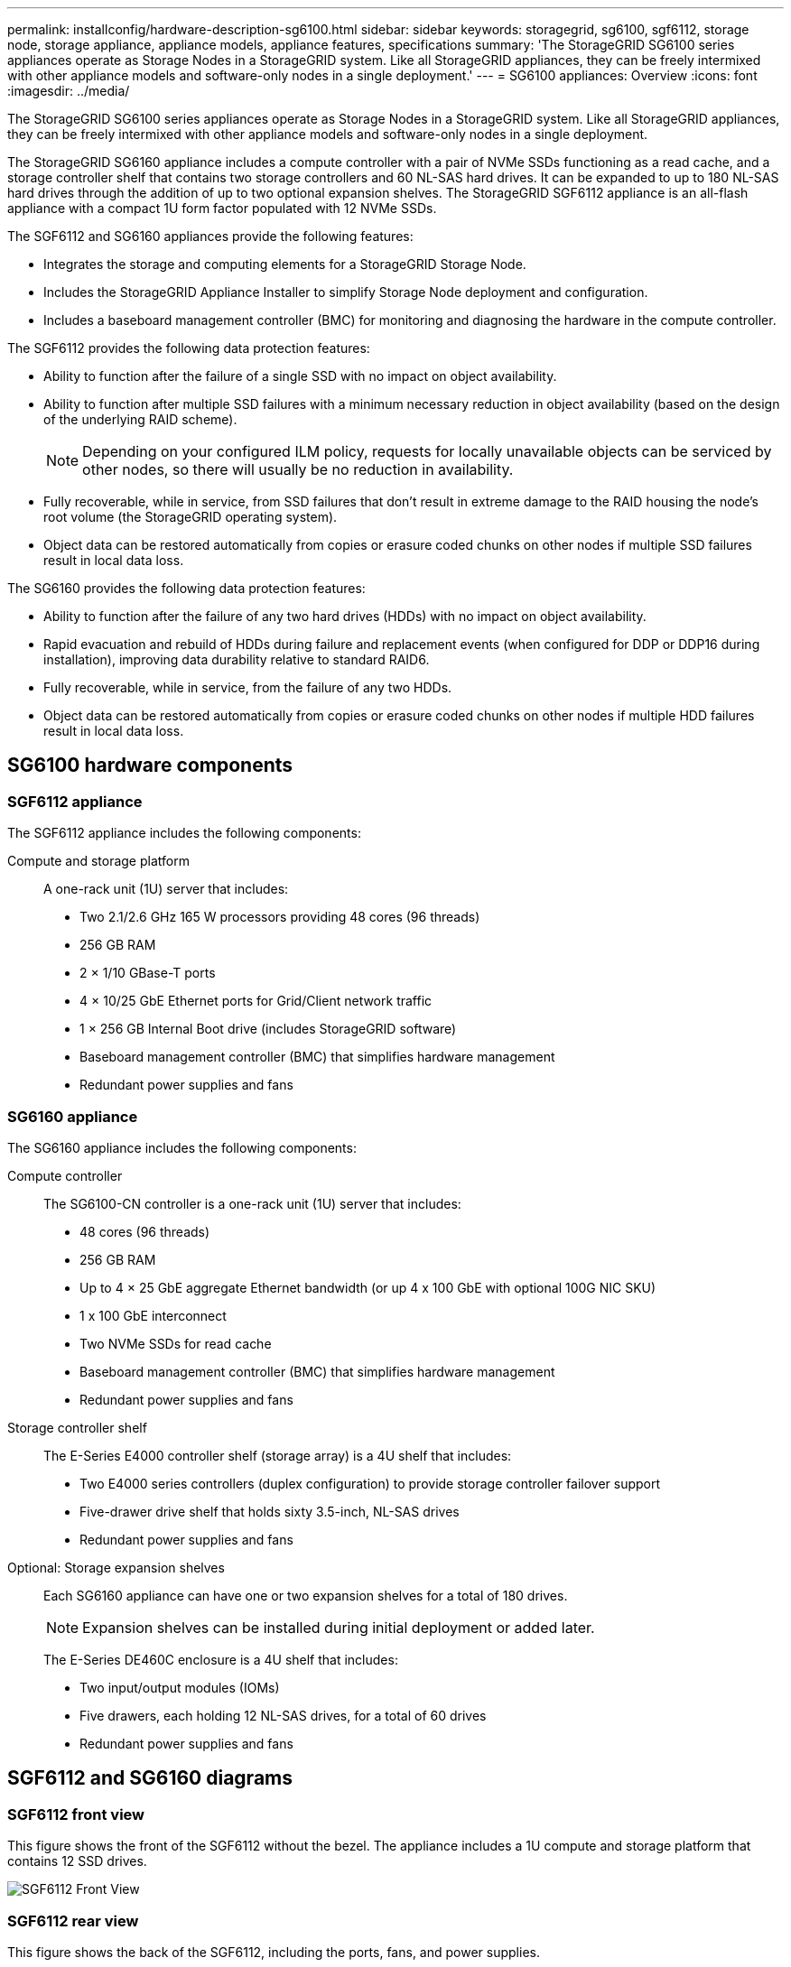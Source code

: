 ---
permalink: installconfig/hardware-description-sg6100.html
sidebar: sidebar
keywords: storagegrid, sg6100, sgf6112, storage node, storage appliance, appliance models, appliance features, specifications
summary: 'The StorageGRID SG6100 series appliances operate as Storage Nodes in a StorageGRID system.  Like all StorageGRID appliances, they can be freely intermixed with other appliance models and software-only nodes in a single deployment.'
---
= SG6100 appliances: Overview
:icons: font
:imagesdir: ../media/

[.lead]
The StorageGRID SG6100 series appliances operate as Storage Nodes in a StorageGRID system.  Like all StorageGRID appliances, they can be freely intermixed with other appliance models and software-only nodes in a single deployment. 

The StorageGRID SG6160 appliance includes a compute controller with a pair of NVMe SSDs functioning as a read cache, and a storage controller shelf that contains two storage controllers and 60 NL-SAS hard drives. It can be expanded to up to 180 NL-SAS hard drives through the addition of up to two optional expansion shelves. The StorageGRID SGF6112 appliance is an all-flash appliance with a compact 1U form factor populated with 12 NVMe SSDs.

The SGF6112 and SG6160 appliances provide the following features:

* Integrates the storage and computing elements for a StorageGRID Storage Node.
* Includes the StorageGRID Appliance Installer to simplify Storage Node deployment and configuration.
* Includes a baseboard management controller (BMC) for monitoring and diagnosing the hardware in the compute controller.

The SGF6112 provides the following data protection features: 

* Ability to function after the failure of a single SSD with no impact on object availability.
* Ability to function after multiple SSD failures with a minimum necessary reduction in object availability (based on the design of the underlying RAID scheme).
+
NOTE: Depending on your configured ILM policy, requests for locally unavailable objects can be serviced by other nodes, so there will usually be no reduction in availability.
* Fully recoverable, while in service, from SSD failures that don't result in extreme damage to the RAID housing the node's root volume (the StorageGRID operating system).
* Object data can be restored automatically from copies or erasure coded chunks on other nodes if multiple SSD failures result in local data loss.

The SG6160 provides the following data protection features:

* Ability to function after the failure of any two hard drives (HDDs) with no impact on object availability.
* Rapid evacuation and rebuild of HDDs during failure and replacement events (when configured for DDP or DDP16 during installation), improving data durability relative to standard RAID6.
* Fully recoverable, while in service, from the failure of any two HDDs.
* Object data can be restored automatically from copies or erasure coded chunks on other nodes if multiple HDD failures result in local data loss.


== SG6100 hardware components

=== SGF6112 appliance
The SGF6112 appliance includes the following components:

Compute and storage platform::
A one-rack unit (1U) server that includes:
+
* Two 2.1/2.6 GHz 165 W processors providing 48 cores (96 threads)
* 256 GB RAM
* 2 × 1/10 GBase-T ports
* 4 × 10/25 GbE Ethernet ports for Grid/Client network traffic
* 1 × 256 GB Internal Boot drive (includes StorageGRID software) 
* Baseboard management controller (BMC) that simplifies hardware management
* Redundant power supplies and fans

=== SG6160 appliance

The SG6160 appliance includes the following components:

Compute controller::
The SG6100-CN controller is a one-rack unit (1U) server that includes:
+
* 48 cores (96 threads)
* 256 GB RAM
* Up to 4 × 25 GbE aggregate Ethernet bandwidth (or up 4 x 100 GbE with optional 100G NIC SKU)
* 1 x 100 GbE interconnect
* Two NVMe SSDs for read cache
* Baseboard management controller (BMC) that simplifies hardware management
* Redundant power supplies and fans

Storage controller shelf::
The E-Series E4000 controller shelf (storage array) is a 4U shelf that includes:
+
* Two E4000 series controllers (duplex configuration) to provide storage controller failover support
* Five-drawer drive shelf that holds sixty 3.5-inch, NL-SAS drives 
* Redundant power supplies and fans

Optional: Storage expansion shelves::
Each SG6160 appliance can have one or two expansion shelves for a total of 180 drives.
+
NOTE: Expansion shelves can be installed during initial deployment or added later.
+
The E-Series DE460C enclosure is a 4U shelf that includes:
+
* Two input/output modules (IOMs)
* Five drawers, each holding 12 NL-SAS drives, for a total of 60 drives
* Redundant power supplies and fans


== SGF6112 and SG6160 diagrams

=== SGF6112 front view

This figure shows the front of the SGF6112 without the bezel. The appliance includes a 1U compute and storage platform that contains 12 SSD drives. 

image::../media/sgf6112_front_with_ssds.png[SGF6112 Front View]

=== SGF6112 rear view

This figure shows the back of the SGF6112, including the ports, fans, and power supplies.

image::../media/sgf6112_rear_view.png[SGF6112 Rear View]

[cols="1a,2a,2a,2a" options="header"]
|===
| Callout| Port| Type| Use

| 1
| Network ports 1-4
| 10/25-GbE, based on cable or SFP transceiver type (SFP28 and SFP+ modules are supported), switch speed, and configured link speed.  
| Connect to the Grid Network and the Client Network for StorageGRID.

| 2
| BMC management port
| 1-GbE (RJ-45)
| Connect to the appliance baseboard management controller.

| 3
| Diagnostic and support ports
| 
* VGA
* USB
* Micro-USB console port
* Micro-SD slot module

| Reserved for technical support use.

| 4
| Admin Network port 1
| 1/10-GbE (RJ-45)
| Connect the appliance to the Admin Network for StorageGRID.

| 5
| Admin Network port 2
| 1/10-GbE (RJ-45)
|  Options:

* Bond with Admin Network port 1 for a redundant connection to the Admin Network for StorageGRID.
* Leave disconnected and available for temporary local access (IP 169.254.0.1).
* During installation, use port 2 for IP configuration if DHCP-assigned IP addresses aren't available.
|===

=== SG6160 front view

This figure shows the front of the SG6160, which includes a 1U compute controller and a 4U shelf containing two storage controllers and 60 drives in five drive drawers.

image::../media/sg6160_front_view_without_bezels.png[SG6160 Front View]

[cols="1a,2a" options="header"]
|===
| Callout| Description
a|
1
a|
SG6100-CN compute controller with front bezel removed
a|
2
a|
E4000 controller shelf with front bezel removed (optional expansion shelf appears identical) 
|===

=== SG6160 rear view

This figure shows the back of the SG6160, including the compute and storage controllers, fans, and power supplies.

image::../media/sg6160_rear_view.png[SG6160 Rear View]

[cols="1a,2a" options="header"]
|===
| Callout| Description
a|
1
a|
Power supply (1 of 2) for SG6100-CN compute controller
a|
2
a|
Connectors for SG6100-CN compute controller
a|
3
a|
Fan (1 of 2) for E4000 controller shelf
a|
4
a|
E-Series E400 storage controller (1 of 2) and connectors
a|
5
a|
Power supply (1 of 2) for E4000 controller shelf
|===

== SG6100 controllers

=== SG6100-CN compute controller
* Provides compute resources for the appliance.
* Includes the StorageGRID Appliance Installer.
+
NOTE: StorageGRID software is not preinstalled on the appliance. This software is retrieved from the Admin Node when you deploy the appliance.

* Can connect to all three StorageGRID networks, including the Grid Network, the Admin Network, and the Client Network.
* Connects to the E-Series storage controllers and operates as the initiator.


image::../media/sg6100_cn_rear_connectors.png[SG6100-CN Rear Connectors]

[cols="1a,2a,2a,3a" options="header"]
|===
| Callout | Port| Type| Use

| 1
| Network ports 1-4
| * 10/25-GbE based on cable or SFP transceiver type (SFP28 and SFP+ modules are supported), switch speed, and configured link speed
* With optional 100G NIC SKU (SG6160 only), 10/25/40/100-GbE, based on cable or transceiver type, switch speed, and configured link speed. QSFP56 (limited to 100GbE/port), QSFP28 (100GbE), and QSFP+ (40GbE) are supported natively. Optional SFP+ (10GbE) or SFP28 (25GbE) transceivers can be used with a QSA (sold separately).
| Connect to the Grid Network and the Client Network for StorageGRID.

| 2
| BMC management port
| 1-GbE (RJ-45)
| Connect to the SG6100-CN baseboard management controller.

| 3
| Diagnostic and support ports
| 
* VGA
* USB
* Micro-USB console port
* Micro-SD slot module

| Reserved for technical support use.


| 4
| Admin Network port 1
| 1/10-GbE (RJ-45)
| Connect the SG6100-CN to the Admin Network for StorageGRID.

| 5
| Admin Network port 2
| 1/10-GbE (RJ-45)
| Options:

* Bond with management port 1 for a redundant connection to the Admin Network for StorageGRID.
* Leave unwired and available for temporary local access (IP 169.254.0.1).
* During installation, use port 2 for IP configuration if DHCP-assigned IP addresses aren't available.

| 6
| Interconnect port
| 100-GbE
| Connect the SG6100-CN controller to the E4000 controllers. 

|===

=== SG6160: E4000 storage controller


* Two controllers for failover support.
* Manage the storage of data on the drives.
* Function as standard E-Series controllers in a duplex configuration.
* Include SANtricity OS Software (controller firmware).
* Include SANtricity System Manager for monitoring storage hardware and for managing alerts, the AutoSupport feature, and the Drive Security feature. 
* Connect to the SG6100-CN controller and provide access to the storage.


image::../media/e4000_controller_with_callouts.png[Connectors on E4000 controller]

[cols="1a,2a,2a,3a" options="header"]
|===
| Callout | Port| Type| Use

| 1
| Management port 1
| 1-Gb (RJ-45) Ethernet
| 
* Port 1 Options:
** Connect to a management network to enable direct TCP/IP access to SANtricity System Manager
** Leave unwired to save a switch port and IP address.  Access SANtricity System Manager using the Grid Manager or Storage Grid Appliance Installer.  

*Note*: Some optional SANtricity functionality, such as NTP sync for accurate log timestamps, is not available when you choose to leave Port 1 unwired.

| 2
| Diagnostic and support ports
| 
* RJ-45 serial port
* Micro USB serial port
* USB port

| Reserved for technical support use.

| 3
| Drive expansion ports 1 and 2
| 12Gb/s SAS
| Connect the ports to the drive expansion ports on the IOMs in the expansion shelf.

| 4
| Interconnect ports 1 and 2
| 25GbE iSCSI
| Connect each of the E4000 controllers to the SG6100-CN controller.

There are four connections to the SG6100-CN controller (two from each E4000).

|===

=== SG6160: IOMs for optional expansion shelves


The expansion shelf contains two input/output modules (IOMs) that connect to the storage controllers or to other expansion shelves.

==== IOM connectors

image::../media/iom_connectors.gif[IOM Rear]

[cols="1a,2a,2a,3a" options="header"]
|===
|Callout | Port| Type| Use

| 1
| Drive expansion ports 1-4
| 12Gb/s SAS
| Connect each port to the storage controllers or additional expansion shelf (if any).
|===

// 2024 JUL 17, SGRIDDOC-75